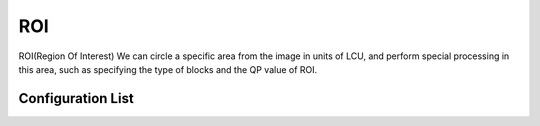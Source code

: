 ROI
---

ROI(Region Of Interest)
We can circle a specific area from the image in units of LCU, 
and perform special processing in this area, such as specifying the type of blocks and the QP value of ROI.

Configuration List
..................

.. table::
      :align: leftg
      :widths: auto

      ============ ======================= ====== =========== ======== =============== =============== =========== ==================================== ========================================================================= 
       domain       name                    size   short key   type     minimum value   maximum value   precision   default value                       description
      ============ ======================= ====== =========== ======== =============== =============== =========== ==================================== =========================================================================
      roi          roiIdxLcuBgnX           2      /           int      0               127             /           1 5                                  index of ROI's begin LCU in the X (horizontal) direction
      roi          roiIdxLcuBgnY           2      /           int      0               127             /           2 6                                  index of ROI's begin LCU in the Y (vertical)   direction
      roi          roiIdxLcuEndX           2      /           int      0               127             /           3 7                                  index of ROI's begin LCU in the X (horizontal) direction
      roi          roiIdxLcuEndY           2      /           int      0               127             /           4 8                                  index of ROI's begin LCU in the Y (vertical)   direction
      roi          roiFlgTyp               2      /           bool     /               /               /           0 0                                  enable flag for block types of ROI
      roi          roiEnmTyp               2      /           int      0               2               /           0 2                                  block types of ROI (<value> 0: intra; 1: inter; 2: skip)
      roi          roiFlgQp                2      /           bool     /               /               /           0 0                                  enable flag for QP of ROI
      roi          roiDatQp                2      /           int      0               51              /           22 37                                QP value of ROI
      ============ ======================= ====== =========== ======== =============== =============== =========== ==================================== ========================================================================= 